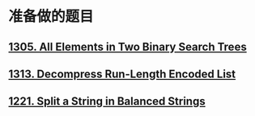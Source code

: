 * 准备做的题目
** [[https://leetcode.com/problems/all-elements-in-two-binary-search-trees/][1305. All Elements in Two Binary Search Trees]]
** [[https://leetcode.com/problems/decompress-run-length-encoded-list/][1313. Decompress Run-Length Encoded List]]
** [[https://leetcode.com/problems/split-a-string-in-balanced-strings/][1221. Split a String in Balanced Strings]]
